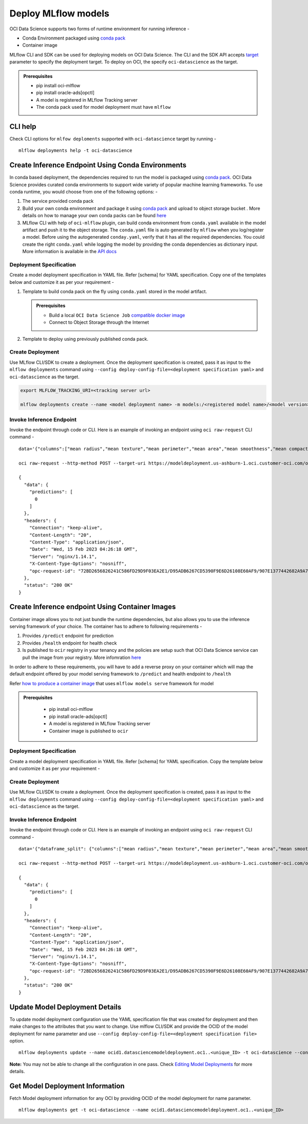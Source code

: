 ====================
Deploy MLflow models
====================

OCI Data Science supports two forms of runtime environment for running
inference -

-  Conda Environment packaged using `conda
   pack <https://conda.github.io/conda-pack/#conda-pack>`__
-  Container image

MLflow CLI and SDK can be used for deploying models on OCI Data Science.
The CLI and the SDK API accepts
`target <https://mlflow.org/docs/latest/cli.html#cmdoption-mlflow-deployments-create-t>`__
parameter to specify the deployment target. To deploy on OCI, the
specify ``oci-datascience`` as the target.

.. admonition:: Prerequisites
  :class: note

  -  pip install oci-mlflow
  -  pip install oracle-ads[opctl]
  -  A model is registered in MLflow Tracking server
  -  The conda pack used for model deployment must have ``mlflow``

CLI help
--------

Check CLI options for ``mlfow deploments`` supported with
``oci-datascience`` target by running -

::

   mlflow deployments help -t oci-datascience

Create Inference Endpoint Using Conda Environments
--------------------------------------------------

In conda based deployment, the dependencies required to run the model is
packaged using `conda pack <https://conda.github.io/conda-pack/#conda-pack>`__. OCI Data Science provides curated conda environments to support wide variety of popular machine learning frameworks. To use conda runtime, you would
choose from one of the following options: -

1. The service provided conda pack
2. Build your own conda environment and package it using `conda pack <https://conda.github.io/conda-pack/#conda-pack>`__ and upload
   to object storage bucket . More details on how to manage your own conda packs can be
   found `here <https://docs.oracle.com/en-us/iaas/data-science/using/conda_publishs_object.htm>`__
3. MLflow CLI with help of ``oci-mlflow`` plugin, can build conda environment from ``conda.yaml`` available in the model
   artifact and push it to the object storage. The ``conda.yaml`` file is auto generated by ``mlflow``
   when you log/register a model. Before using the autogenerated ``conday.yaml``, verify that it has all the required dependencies. You could create the right ``conda.yaml`` while logging the model by providing the conda dependencies as dictionary input. More information is available in the `API docs <https://mlflow.org/docs/latest/python_api/mlflow.pyfunc.html#mlflow.pyfunc.log_model>`__



Deployment Specification
~~~~~~~~~~~~~~~~~~~~~~~~

Create a model deployment specification in YAML file. Refer [schema] for
YAML specification. Copy one of the templates below and customize it as
per your requirement -

1. Template to build conda pack on the fly using ``conda.yaml`` stored
   in the model artifact.

   .. admonition:: Prerequisites
    :class: note

    - Build a local ``OCI Data Science Job`` `compatible docker image <https://accelerated-data-science.readthedocs.io/en/latest/user_guide/cli/opctl/localdev/jobs_container_image.html>`__
    - Connect to Object Storage through the Internet

.. tabs::

    .. code-tab:: yaml

        kind: deployment
        spec:
          infrastructure:
            kind: infrastructure
            type: modelDeployment
            spec:
              logGroupId: ocid1.loggroup.oc1.iad..<unique_ID>
              logId: ocid1.log.oc1.iad..<unique_ID>
              projectId: ocid1.datascienceproject.oc1.iad..<unique_ID>
              compartmentId: ocid1.compartment.oc1..<unique_ID>
              shapeName: VM.Standard.E3.Flex
              shapeConfigDetails:
                memoryInGBs: 32
                ocpus: 4
              blockStorageSize: 50
          runtime:
            kind: runtime
            type: conda
            spec:
              uri:
                name: bc_sklearn_conda
                destination: oci://mayoor-dev@ociodscdev/mlflow-conda-envs/
                gpu: false
                overwrite: false
                keepLocal: true
                localCondaDir: ./conda
                #scoreCode: path/to/score.py [optional: This is required if you want to customize score.py]

2. Template to deploy using previously published conda pack.

.. tabs::

    .. code-tab:: yaml

      kind: deployment
      spec:
        infrastructure:
          kind: infrastructure
          type: modelDeployment
          spec:
            logGroupId: ocid1.loggroup.oc1.iad..<unique_ID>
            logId: ocid1.log.oc1.iad..<unique_ID>
            projectId: ocid1.datascienceproject.oc1.iad..<unique_ID>
            compartmentId: ocid1.compartment.oc1..<unique_ID>
            shapeName: VM.Standard.E3.Flex
            shapeConfigDetails:
              memoryInGBs: 32
              ocpus: 4
            blockStorageSize: 50
        runtime:
          kind: runtime
          type: conda
          spec:
            uri: oci://bucket@namespace/path/to/conda-env
            pythonVersion: 3.9.15
            #scoreCode: path/to/score.py [optional: This is required if you want to customize score.py]

Create Deployment
~~~~~~~~~~~~~~~~~

Use MLflow CLI/SDK to create a deployment. Once the deployment
specification is created, pass it as input to the ``mlflow deployments``
command using
``--config deploy-config-file=<deployment specification yaml>`` and
``oci-datascience`` as the target.


..  code-block:: bash

  export MLFLOW_TRACKING_URI=<tracking server url>

  mlflow deployments create --name <model deployment name> -m models:/<registered model name>/<model version> -t oci-datascience --config deploy-config-file=deployment_specification.yaml

Invoke Inference Endpoint
~~~~~~~~~~~~~~~~~~~~~~~~~

Invoke the endpoint through code or CLI. Here is an example of invoking
an endpoint using ``oci raw-request`` CLI command -

::

   data='{"columns":["mean radius","mean texture","mean perimeter","mean area","mean smoothness","mean compactness","mean concavity","mean concave points"],"index":[0],"data":[[17.99,10.38,122.8,1001.0,0.1184,0.2776,0.3001,0.1471]]}'

   oci raw-request --http-method POST --target-uri https://modeldeployment.us-ashburn-1.oci.customer-oci.com/ocid1.datasciencemodeldeployment.oc1.iad..<unique_ID>/predict --request-body "$data"

   {
     "data": {
       "predictions": [
         0
       ]
     },
     "headers": {
       "Connection": "keep-alive",
       "Content-Length": "20",
       "Content-Type": "application/json",
       "Date": "Wed, 15 Feb 2023 04:26:18 GMT",
       "Server": "nginx/1.14.1",
       "X-Content-Type-Options": "nosniff",
       "opc-request-id": "72BD2656826241C586FD29D9F03EA2E1/D95ADB6267CD5390F9E6D26108E60AF9/907E1377442682A9A72AB1D797056240"
     },
     "status": "200 OK"
   }

Create Inference endpoint Using Container Images
------------------------------------------------

Container image allows you to not just bundle the runtime dependencies,
but also allows you to use the inference serving framework of your
choice. The container has to adhere to following requirements -

1. Provides ``/predict`` endpoint for prediction
2. Provides ``/health`` endpoint for health check
3. Is published to ``ocir`` registry in your tenancy and the policies
   are setup such that OCI Data Science service can pull the image from
   your registry. More infomration
   `here <https://docs.oracle.com/en-us/iaas/data-science/using/model-dep-about.htm>`__

In order to adhere to these requirements, you will have to add a reverse
proxy on your container which will map the default endpoint offered by
your model serving framework to ``/predict`` and health endpoint to
``/health``

Refer `how to produce a container
image <https://bitbucket.oci.oraclecorp.com/projects/ODSC/repos/oci-mlflow/browse/examples/deployment>`__
that uses ``mlflow models serve`` framework for model

.. _prerequisites-1:

.. admonition:: Prerequisites
  :class: note

   -  pip install oci-mlflow
   -  pip install oracle-ads[opctl]
   -  A model is registered in MLflow Tracking server
   -  Container image is published to ``ocir``

.. _deployment-specification-1:

Deployment Specification
~~~~~~~~~~~~~~~~~~~~~~~~

Create a model deployment specification in YAML file. Refer [schema] for
YAML specification. Copy the template below and customize it as per your
requirement -


.. tabs::

    .. code-tab:: yaml

      kind: deployment
      spec:
        infrastructure:
          kind: infrastructure
          type: modelDeployment
          spec:
            logGroupId: ocid1.loggroup.oc1.iad..<unique_ID>
            logId: ocid1.log.oc1.iad..<unique_ID>
            projectId: ocid1.datascienceproject.oc1.iad..<unique_ID>
            compartmentId: ocid1.compartment.oc1..<unique_ID>
            shapeName: VM.Standard.E3.Flex
            shapeConfigDetails:
              memoryInGBs: 32
              ocpus: 4
            blockStorageSize: 50
            replica: 1
        runtime:
          kind: runtime
          type: container
          spec:
            image: {region}.ocir.io/<your tenancy>/<imagename>
            serverPort: 5001
            healthCheckPort: 5001

.. _create-deployment-1:

Create Deployment
~~~~~~~~~~~~~~~~~

Use MLflow CLI/SDK to create a deployment. Once the deployment
specification is created, pass it as input to the ``mlflow deployments``
command using
``--config deploy-config-file=<deployment specification yaml>`` and
``oci-datascience`` as the target.

.. tabs::

    .. code-tab:: shell

      export MLFLOW_TRACKING_URI=<tracking server url>

      mlflow deployments create --name <model deployment name> -m models:/<registered model name>/<model version> -t oci-datascience --config deploy-config-file=deployment_specification.yaml

.. _invoke-inference-endpoint-1:

Invoke Inference Endpoint
~~~~~~~~~~~~~~~~~~~~~~~~~

Invoke the endpoint through code or CLI. Here is an example of invoking
an endpoint using ``oci raw-request`` CLI command -

::

   data='{"dataframe_split": {"columns":["mean radius","mean texture","mean perimeter","mean area","mean smoothness","mean compactness","mean concavity","mean concave points"],"index":[0],"data":[[17.99,10.38,122.8,1001.0,0.1184,0.2776,0.3001,0.1471]]}}'

   oci raw-request --http-method POST --target-uri https://modeldeployment.us-ashburn-1.oci.customer-oci.com/ocid1.datasciencemodeldeployment.oc1.iad..<unique_ID>/predict --request-body "$data"

   {
     "data": {
       "predictions": [
         0
       ]
     },
     "headers": {
       "Connection": "keep-alive",
       "Content-Length": "20",
       "Content-Type": "application/json",
       "Date": "Wed, 15 Feb 2023 04:26:18 GMT",
       "Server": "nginx/1.14.1",
       "X-Content-Type-Options": "nosniff",
       "opc-request-id": "72BD2656826241C586FD29D9F03EA2E1/D95ADB6267CD5390F9E6D26108E60AF9/907E1377442682A9A72AB1D797056240"
     },
     "status": "200 OK"
   }

Update Model Deployment Details
-------------------------------

To update model deployment configuration use the YAML specification file
that was created for deployment and then make changes to the attributes
that you want to change. Use mlflow CLI/SDK and provide the OCID of the
model deployment for name parameter and use
``--config deploy-config-file=<deployment specification file>`` option.

::

   mlflow deployments update --name ocid1.datasciencemodeldeployment.oc1..<unique_ID> -t oci-datascience --config deploy-config-file=./deployment_update_config.yaml

**Note:** You may not be able to change all the configuration in one
pass. Check `Editing Model
Deployments <https://docs.oracle.com/en-us/iaas/data-science/using/model_dep_manage.htm#model_dep_edit>`__
for more details.

Get Model Deployment Information
--------------------------------

Fetch Model deployment information for any OCI by providing OCID of the
model deployment for name parameter.

::

   mlflow deployments get -t oci-datascience --name ocid1.datasciencemodeldeployment.oc1..<unique_ID>
